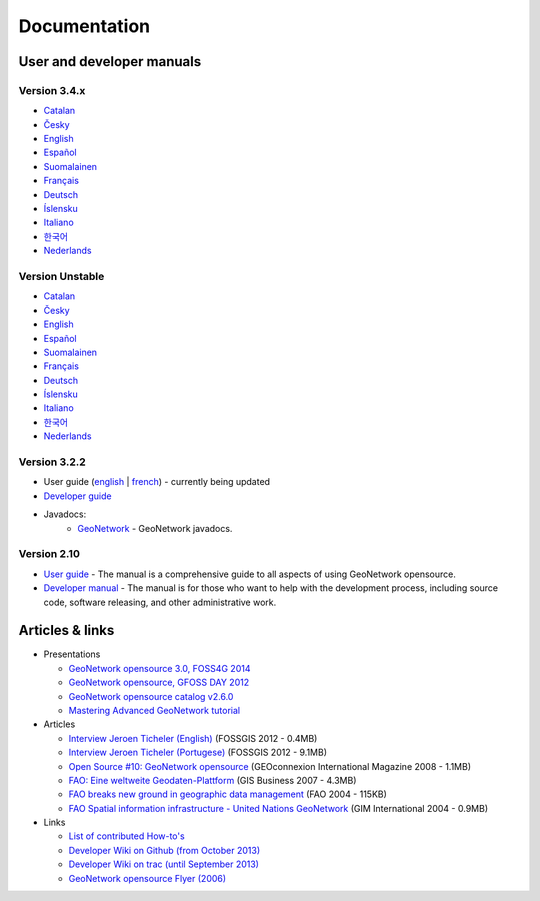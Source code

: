 .. _documentation:

Documentation
==============

User and developer manuals
^^^^^^^^^^^^^^^^^^^^^^^^^^

Version 3.4.x
"""""""""""""

* `Catalan <manuals/3.4.x/ca/index.html>`_ 
* `Česky <manuals/3.4.x/cz/index.html>`_
* `English <manuals/3.4.x/en/index.html>`_
* `Español <manuals/3.4.x/es/index.html>`_
* `Suomalainen <manuals/3.4.x/fi/index.html>`_
* `Français <manuals/3.4.x/fr/index.html>`_
* `Deutsch <manuals/3.4.x/ge/index.html>`_
* `Íslensku <manuals/3.4.x/is/index.html>`_
* `Italiano <manuals/3.4.x/it/index.html>`_
* `한국어 <manuals/3.4.x/ko/index.html>`_
* `Nederlands <manuals/3.4.x/nl/index.html>`_


Version Unstable
""""""""""""""""

* `Catalan <manuals/trunk/ca/index.html>`_ 
* `Česky <manuals/trunk/cz/index.html>`_
* `English <manuals/trunk/en/index.html>`_
* `Español <manuals/trunk/es/index.html>`_
* `Suomalainen <manuals/trunk/fi/index.html>`_
* `Français <manuals/trunk/fr/index.html>`_
* `Deutsch <manuals/trunk/ge/index.html>`_
* `Íslensku <manuals/trunk/is/index.html>`_
* `Italiano <manuals/trunk/it/index.html>`_
* `한국어 <manuals/trunk/ko/index.html>`_
* `Nederlands <manuals/trunk/nl/index.html>`_

	
Version 3.2.2
"""""""""""""

* User guide (`english <manuals/3.2.2/eng/users/index.html>`_ | `french <manuals/3.2.2/fra/users/index.html>`_) - currently being updated

* `Developer guide <https://github.com/geonetwork/core-geonetwork/tree/3.2.2/software_development>`_

* Javadocs:
	* `GeoNetwork <manuals/3.0.0/eng/developer/apidocs/geonetwork/index.html>`_ - GeoNetwork javadocs.

Version 2.10
""""""""""""

* `User guide <manuals/2.10.4/eng/users/index.html>`_ - The manual is a comprehensive guide to all aspects of using GeoNetwork opensource.

* `Developer manual <manuals/2.10.4/eng/developer/index.html>`_ - The manual is for those who want to help with the development process, including source code, software releasing, and other administrative work.


Articles & links
^^^^^^^^^^^^^^^^

* Presentations

  * `GeoNetwork opensource 3.0, FOSS4G 2014 <https://vimeo.com/106222166>`_
  * `GeoNetwork opensource, GFOSS DAY 2012 <http://fr.slideshare.net/geosolutions/gfoss-day-2012-geonetwork-presentation>`_
  * `GeoNetwork opensource catalog v2.6.0 <_static/foss4g2010/geonetwork26/index.html>`_
  * `Mastering Advanced GeoNetwork tutorial <_static/foss4g2010/FOSS4G_Mastering_Advanced_GeoNetwork.pdf>`_

* Articles

  * `Interview Jeroen Ticheler (English) <_static/Articles/Revista_FOSSGIS_Brazil_Ed_04_Janeiro_Special_2012_small.pdf>`_  (FOSSGIS 2012 - 0.4MB)
  * `Interview Jeroen Ticheler (Portugese) <_static/Articles/Revista_FOSSGIS_Brasil_Ed_04_Janeiro_2012_portugese.pdf>`_ (FOSSGIS 2012 - 9.1MB)
  * `Open Source #10: GeoNetwork opensource <_static/Articles/opensource_intv7i5_GeoNetwork_opensource_05_2008.pdf>`_ (GEOconnexion International Magazine 2008 - 1.1MB)
  * `FAO: Eine weltweite Geodaten-Plattform <_static/Articles/17_0107_GeoNetwork_German_GIS-Business.pdf>`_ (GIS Business 2007 - 4.3MB)
  * `FAO breaks new ground in geographic data management <_static/Articles/FAO_breaks_new_ground_in_geographic_data_management.pdf>`_ (FAO 2004 - 115KB)
  * `FAO Spatial information infrastructure - United Nations GeoNetwork <_static/Articles/GIM_08-2004_FAO_GeoNetwork_Reprint.pdf>`_ (GIM International 2004 - 0.9MB)

* Links

  * `List of contributed How-to's <http://trac.osgeo.org/geonetwork/wiki/ListOfHowTos>`_
  * `Developer Wiki on Github (from October 2013) <https://github.com/geonetwork/core-geonetwork/wiki>`_
  * `Developer Wiki on trac (until September 2013) <http://trac.osgeo.org/geonetwork/>`_
  * `GeoNetwork opensource Flyer (2006) <_static/GeoNetwork_opensource_20_Flyer.pdf>`_

